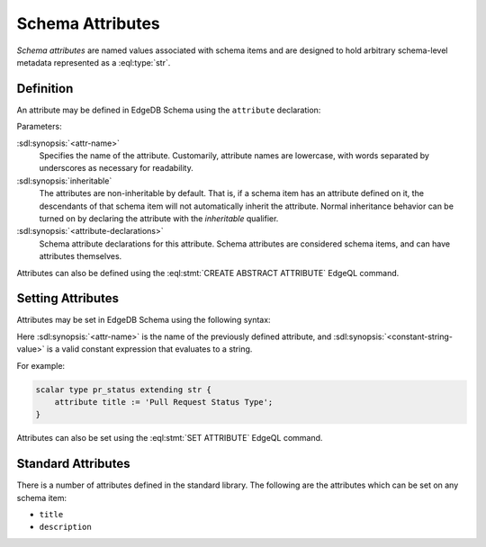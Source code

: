 .. _ref_datamodel_attributes:

=================
Schema Attributes
=================

*Schema attributes* are named values associated with schema items and
are designed to hold arbitrary schema-level metadata represented as a
:eql:type:`str`.


Definition
==========

An attribute may be defined in EdgeDB Schema using the ``attribute``
declaration:

.. sdl:synopsis::

    abstract [ inheritable ] attribute <attr-name>:
        [ <attribute-declarations> ]

Parameters:

:sdl:synopsis:`<attr-name>`
    Specifies the name of the attribute.  Customarily, attribute names
    are lowercase, with words separated by underscores as necessary for
    readability.

:sdl:synopsis:`inheritable`
    The attributes are non-inheritable by default.  That is, if a schema item
    has an attribute defined on it, the descendants of that schema item will
    not automatically inherit the attribute.  Normal inheritance behavior can
    be turned on by declaring the attribute with the *inheritable* qualifier.

:sdl:synopsis:`<attribute-declarations>`
    Schema attribute declarations for this attribute.  Schema attributes
    are considered schema items, and can have attributes themselves.


Attributes can also be defined using the :eql:stmt:`CREATE ABSTRACT ATTRIBUTE`
EdgeQL command.


Setting Attributes
==================

Attributes may be set in EdgeDB Schema using the following syntax:

.. sdl:synopsis::

    attribute <attr-name> := <constant-string-value>

Here :sdl:synopsis:`<attr-name>` is the name of the previously
defined attribute, and :sdl:synopsis:`<constant-string-value>`
is a valid constant expression that evaluates to a string.

For example:

.. code-block:: sdl

    scalar type pr_status extending str {
        attribute title := 'Pull Request Status Type';
    }

Attributes can also be set using the :eql:stmt:`SET ATTRIBUTE` EdgeQL command.


Standard Attributes
===================

There is a number of attributes defined in the standard library.  The following
are the attributes which can be set on any schema item:

- ``title``
- ``description``
